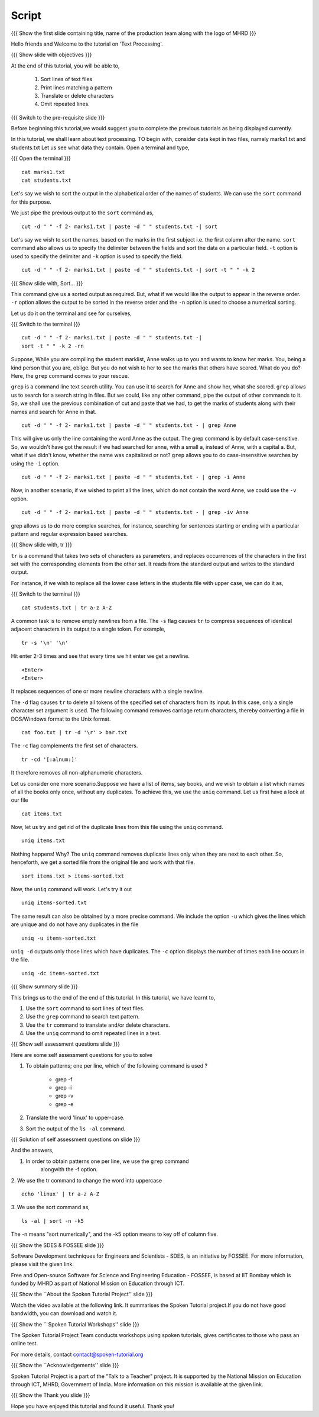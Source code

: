.. Objectives
.. ----------
   
   .. At the end of this tutorial, you will be able to:
   
   ..   1. Sort lines of text files
   ..   2. Print lines matching a pattern
   ..   3. Translate or delete characters
   ..   4. Omit repeated lines


.. Prerequisites
.. -------------

..   1. Getting started with Linux
..   2. Redirection and Piping


 
Script
------

.. L1

{{{ Show the  first slide containing title, name of the production
team along with the logo of MHRD }}}

.. R1

Hello friends and Welcome to the tutorial on 'Text Processing'.

.. L2

{{{ Show slide with objectives }}} 

.. R2

At the end of this tutorial, you will be able to,

 1. Sort lines of text files
 #. Print lines matching a pattern
 #. Translate or delete characters
 #. Omit repeated lines.


.. L3

{{{ Switch to the pre-requisite slide }}}

.. R3

Before beginning this tutorial,we would suggest you to complete the 
previous tutorials as being displayed currently.

.. R4

In this tutorial, we shall learn about text processing.
TO begin with, consider data kept in two files, namely marks1.txt and 
students.txt
Let us see what data they contain. Open a terminal and type, 

.. L4

{{{ Open the terminal }}}
::

    cat marks1.txt
    cat students.txt

.. R5

Let's say we wish to sort the output in the alphabetical order
of the names of students. We can use the ``sort`` command for this
purpose.

We just pipe the previous output to the ``sort`` command as,

.. L5
::

    cut -d " " -f 2- marks1.txt | paste -d " " students.txt -| sort

.. R6

Let's say we wish to sort the names, based on the marks in the first
subject i.e. the first column after the name. ``sort`` command also allows us to
specify the delimiter between the fields and sort the data on a particular
field. ``-t`` option is used to specify the delimiter and ``-k`` option
is used to specify the field. 

.. L6
::

    cut -d " " -f 2- marks1.txt | paste -d " " students.txt -| sort -t " " -k 2

.. L7

{{{ Show slide with, Sort... }}}

.. R7

This command give us a sorted output as required. But, what if we would 
like the output to appear in the reverse order. ``-r`` option allows the output
to be sorted in the reverse order and the ``-n`` option is used to choose 
a numerical sorting. 

.. R8

Let us do it on the terminal and see for ourselves, 

.. L8

{{{ Switch to the terminal }}}
::

    cut -d " " -f 2- marks1.txt | paste -d " " students.txt -| 
    sort -t " " -k 2 -rn

.. R9

Suppose, While you are compiling the student marklist, Anne walks up to you and
wants to know her marks. You, being a kind person that you are, oblige.
But you do not wish to her to see the marks that others have scored. What
do you do? Here, the ``grep`` command comes to your rescue. 

``grep`` is a command line text search utility. You can use it to search
for Anne and show her, what she scored. ``grep`` allows us to search for a
search string in files. But we could, like any other command, pipe the
output of other commands to it. So, we shall use the previous combination
of cut and paste that we had, to get the marks of students along with their
names and search for Anne in that. 

.. L9
::

    cut -d " " -f 2- marks1.txt | paste -d " " students.txt - | grep Anne 

.. R10

This will give us only the line containing the word Anne as the output.
The grep command is by default case-sensitive. So, we wouldn't have got
the result if we had searched for anne, with a small a, instead of 
Anne, with a capital a. But, what if we didn't know, whether the name was 
capitalized or not? ``grep`` allows you to do case-insensitive searches 
by using the ``-i`` option. 

.. L10
::

    cut -d " " -f 2- marks1.txt | paste -d " " students.txt - | grep -i Anne 

.. R11

Now, in another scenario, if we wished to print all the lines, which do
not contain the word Anne, we could use the ``-v`` option. 

.. L11
::

    cut -d " " -f 2- marks1.txt | paste -d " " students.txt - | grep -iv Anne

.. R12

grep allows us to do more complex searches, for instance, searching for
sentences starting or ending with a particular pattern and regular
expression based searches. 

{{{ Show slide with, tr }}}

``tr`` is a command that takes two sets of characters as parameters, and
replaces occurrences of the characters in the first set with the
corresponding elements from the other set. It reads from the standard
output and writes to the standard output. 

For instance, if we wish to replace all the lower case letters in the
students file with upper case, we can do it as, 

.. L12

{{{ Switch to the terminal }}}
::

    cat students.txt | tr a-z A-Z

.. R13

A common task is to remove empty newlines from a file. The ``-s`` flag
causes ``tr`` to compress sequences of identical adjacent characters in its
output to a single token. For example,

.. L13
::

    tr -s '\n' '\n'

.. R14

Hit enter 2-3 times and see that every time we hit enter we get a newline.

.. L14
::

    <Enter>
    <Enter> 

.. R15

It replaces sequences of one or more newline characters with a single newline.

The ``-d`` flag causes ``tr`` to delete all tokens of the specified set of
characters from its input. In this case, only a single character set
argument is used. The following command removes carriage return characters,
thereby converting a file in DOS/Windows format to the Unix format. 

.. L15
::

    cat foo.txt | tr -d '\r' > bar.txt

.. R16

The ``-c`` flag complements the first set of characters.

.. L16
::

    tr -cd '[:alnum:]' 

.. R17

It therefore removes all non-alphanumeric characters.

Let us consider one more scenario.Suppose we have a list of items, say books, 
and we wish to obtain a list which names of all the books only once, without 
any duplicates. To achieve this, we use the ``uniq`` command. Let us first 
have a look at our file

.. L17
::

    cat items.txt

.. R18

Now, let us try and get rid of the duplicate lines from this file using 
the ``uniq`` command.

.. L18
::

    uniq items.txt

.. R19

Nothing happens! Why? The ``uniq`` command removes duplicate lines only when 
they are next to each other. So, henceforth, we get a sorted file from the 
original file and work with that file. 

.. L19
::

    sort items.txt > items-sorted.txt

.. R20

Now, the ``uniq`` command will work. Let's try it out

.. L20

::

    uniq items-sorted.txt

.. R21

The same result can also be obtained by a more precise command. We include the 
option ``-u`` which gives the lines which are unique and do not have any 
duplicates in the file

.. L21 
::

    uniq -u items-sorted.txt 

.. R22

``uniq -d`` outputs only those lines which have duplicates. 
The ``-c`` option displays the number of times each line occurs in the file.

.. L22
::

    uniq -dc items-sorted.txt

.. L23

{{{ Show summary slide }}}

.. R23

This brings us to the end of the end of this tutorial.
In this tutorial, we have learnt to, 
 
1. Use the ``sort`` command to sort lines of text files.
#. Use the ``grep`` command to search text pattern.
#. Use the ``tr`` command to translate and/or delete characters.
#. Use the ``uniq`` command to omit repeated lines in a text. 

.. L24

{{{ Show self assessment questions slide }}}

.. R24

Here are some self assessment questions for you to solve

1. To obtain patterns; one per line, which of the following command is used ?
   
    - grep -f
    - grep -i
    - grep -v
    - grep -e

2. Translate the word 'linux' to upper-case.

3. Sort the output of the ``ls -al`` command.

.. L25

{{{ Solution of self assessment questions on slide }}}

.. R25

And the answers,

1. In order to obtain patterns one per line, we use the ``grep`` command
    alongwith the -f option.

2. We use the tr command to change the word into uppercase 
::

    echo 'linux' | tr a-z A-Z
 

3. We use the sort command as, 
::
     
    ls -al | sort -n -k5
The -n  means "sort numerically", and the -k5 option means to key off of 
column five. 

.. L26

{{{ Show the SDES & FOSSEE slide }}}

.. R26

Software Development techniques for Engineers and Scientists - SDES, is an 
initiative by FOSSEE. For more information, please visit the given link.

Free and Open-source Software for Science and Engineering Education - FOSSEE, is
based at IIT Bombay which is funded by MHRD as part of National Mission on 
Education through ICT.

.. L27

{{{ Show the ``About the Spoken Tutorial Project'' slide }}}

.. R27

Watch the video available at the following link. It summarises the Spoken 
Tutorial project.If you do not have good bandwidth, you can download and 
watch it. 

.. L28

{{{ Show the `` Spoken Tutorial Workshops'' slide }}}

.. R28

The Spoken Tutorial Project Team conducts workshops using spoken tutorials,
gives certificates to those who pass an online test.

For more details, contact contact@spoken-tutorial.org

.. L29

{{{ Show the ``Acknowledgements'' slide }}}

.. R29

Spoken Tutorial Project is a part of the "Talk to a Teacher" project.
It is supported by the National Mission on Education through ICT, MHRD, 
Government of India. More information on this mission is available at the 
given link.

.. L30

{{{ Show the Thank you slide }}}

.. R30

Hope you have enjoyed this tutorial and found it useful.
Thank you!
